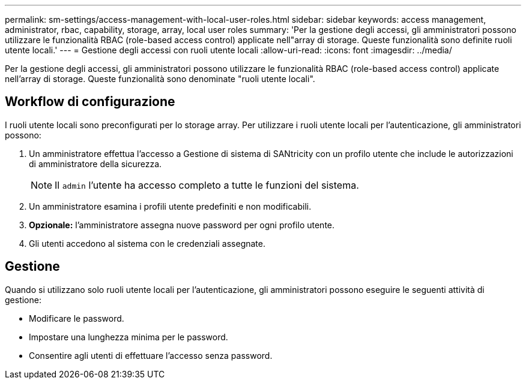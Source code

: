 ---
permalink: sm-settings/access-management-with-local-user-roles.html 
sidebar: sidebar 
keywords: access management, administrator, rbac, capability, storage, array, local user roles 
summary: 'Per la gestione degli accessi, gli amministratori possono utilizzare le funzionalità RBAC (role-based access control) applicate nell"array di storage. Queste funzionalità sono definite ruoli utente locali.' 
---
= Gestione degli accessi con ruoli utente locali
:allow-uri-read: 
:icons: font
:imagesdir: ../media/


[role="lead"]
Per la gestione degli accessi, gli amministratori possono utilizzare le funzionalità RBAC (role-based access control) applicate nell'array di storage. Queste funzionalità sono denominate "ruoli utente locali".



== Workflow di configurazione

I ruoli utente locali sono preconfigurati per lo storage array. Per utilizzare i ruoli utente locali per l'autenticazione, gli amministratori possono:

. Un amministratore effettua l'accesso a Gestione di sistema di SANtricity con un profilo utente che include le autorizzazioni di amministratore della sicurezza.
+
[NOTE]
====
Il `admin` l'utente ha accesso completo a tutte le funzioni del sistema.

====
. Un amministratore esamina i profili utente predefiniti e non modificabili.
. *Opzionale:* l'amministratore assegna nuove password per ogni profilo utente.
. Gli utenti accedono al sistema con le credenziali assegnate.




== Gestione

Quando si utilizzano solo ruoli utente locali per l'autenticazione, gli amministratori possono eseguire le seguenti attività di gestione:

* Modificare le password.
* Impostare una lunghezza minima per le password.
* Consentire agli utenti di effettuare l'accesso senza password.

